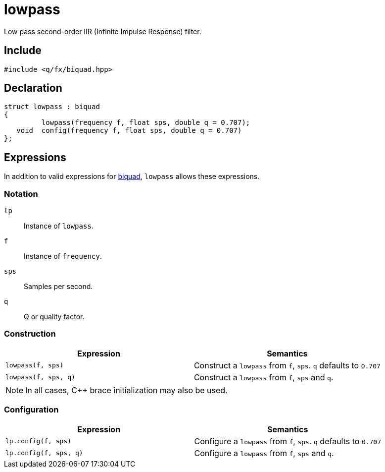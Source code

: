 = lowpass

Low pass second-order IIR (Infinite Impulse Response) filter.

== Include

```c++
#include <q/fx/biquad.hpp>
```

== Declaration

```c++
struct lowpass : biquad
{
         lowpass(frequency f, float sps, double q = 0.707);
   void  config(frequency f, float sps, double q = 0.707)
};
```

:biquad: xref:reference/biquad.adoc[biquad]

== Expressions

In addition to valid expressions for {biquad}, `lowpass` allows these
expressions.

=== Notation

`lp`     :: Instance of `lowpass`.
`f`      :: Instance of `frequency`.
`sps`    :: Samples per second.
`q`      :: Q or quality factor.

=== Construction

[cols="1,1"]
|===
| Expression            | Semantics

| `lowpass(f, sps)`     |  Construct a `lowpass` from `f`, `sps`. `q` defaults to `0.707`
| `lowpass(f, sps, q)`  |  Construct a `lowpass` from `f`, `sps` and `q`.

|===

NOTE: In all cases, C++ brace initialization may also be used.

=== Configuration

[cols="1,1"]
|===
| Expression               | Semantics

| `lp.config(f, sps)`     |  Configure a `lowpass` from `f`, `sps`. `q` defaults to `0.707`
| `lp.config(f, sps, q)`  |  Configure a `lowpass` from `f`, `sps` and `q`.

|===


